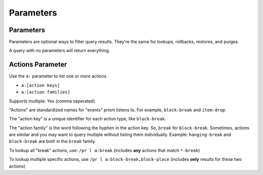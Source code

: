 Parameters
==========

.. _parameters:

Parameters
----------

Parameters are optional ways to filter query results. They're the same for lookups, rollbacks, restores, and purges.

A query with no parameters will return everything.

.. _actions:

Actions Parameter
-----------------

Use the ``a:`` parameter to list one or more actions.

* ``a:[action keys]``
* ``a:[action families]``

Supports multiple: Yes (comma seperated)

"Actions" are standardized names for "events" prism listens to. For example, ``block-break`` and ``item-drop``.

The "action key" is a unique identifier for each action type, like ``block-break``.

The "action family" is the word following the hyphen in the action key. So, ``break`` for ``block-break``. Sometimes, actions are similar and you may want to query multiple without listing them individually. Example: ``hanging-break`` and ``block-break`` are both in the ``break`` family.

To lookup all "break" actions, use: ``/pr l a:break`` (includes **any** actions that match ``*-break``)

To lookup multiple specific actions, use ``/pr l a:block-break,block-place`` (includes **only** results for these two actions)
